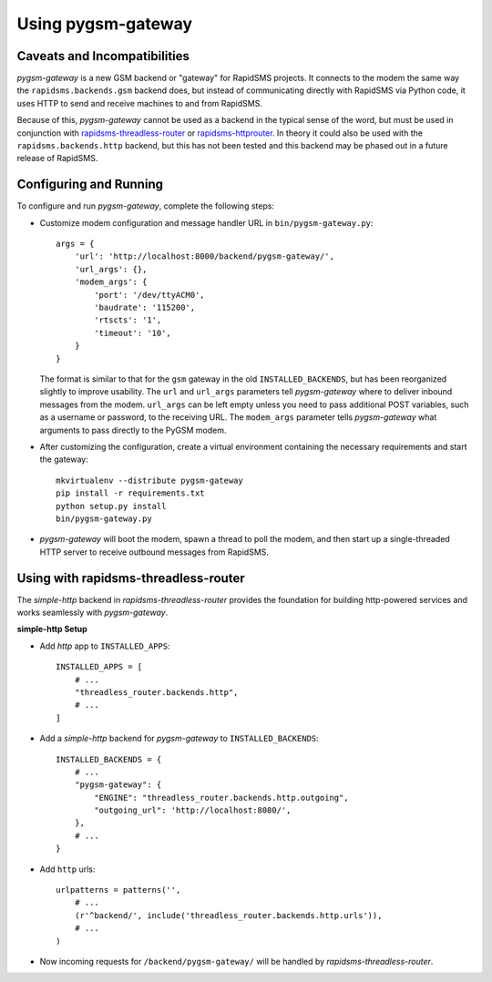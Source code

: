 Using pygsm-gateway
================================

Caveats and Incompatibilities
-----------------------------

`pygsm-gateway` is a new GSM backend or "gateway" for RapidSMS projects.
It connects to the modem the same way the ``rapidsms.backends.gsm`` backend
does, but instead of communicating directly with RapidSMS via Python code,
it uses HTTP to send and receive machines to and from RapidSMS.

Because of this, `pygsm-gateway` cannot be used as a backend in the typical
sense of the word, but must be used in conjunction with
`rapidsms-threadless-router <https://github.com/caktus/rapidsms-threadless-router>`_
or `rapidsms-httprouter <https://github.com/nyaruka/rapidsms-httprouter>`_. In
theory it could also be used with the ``rapidsms.backends.http`` backend, but
this has not been tested and this backend may be phased out in a future release
of RapidSMS.

Configuring and Running
-----------------------

To configure and run `pygsm-gateway`, complete the following steps:

* Customize modem configuration and message handler URL in
  ``bin/pygsm-gateway.py``::

    args = {
        'url': 'http://localhost:8000/backend/pygsm-gateway/',
        'url_args': {},
        'modem_args': {
            'port': '/dev/ttyACM0',
            'baudrate': '115200',
            'rtscts': '1',
            'timeout': '10',
        }
    }

  The format is similar to that for the ``gsm`` gateway in the old
  ``INSTALLED_BACKENDS``, but has been reorganized slightly to improve
  usability.  The ``url`` and ``url_args`` parameters tell `pygsm-gateway`
  where to deliver inbound messages from the modem.  ``url_args`` can be left
  empty unless you need to pass additional POST variables, such as a username
  or password, to the receiving URL.  The ``modem_args`` parameter tells
  `pygsm-gateway` what arguments to pass directly to the PyGSM modem.
  
* After customizing the configuration, create a virtual environment
  containing the necessary requirements and start the gateway::

    mkvirtualenv --distribute pygsm-gateway
    pip install -r requirements.txt
    python setup.py install
    bin/pygsm-gateway.py

* `pygsm-gateway` will boot the modem, spawn a thread to poll the modem, and
  then start up a single-threaded HTTP server to receive outbound messages from
  RapidSMS.

Using with rapidsms-threadless-router
-------------------------------------

The `simple-http` backend in `rapidsms-threadless-router` provides the
foundation for building http-powered services and works seamlessly with
`pygsm-gateway`.

**simple-http Setup**

* Add `http` app to ``INSTALLED_APPS``::

    INSTALLED_APPS = [
        # ...
        "threadless_router.backends.http",
        # ...
    ]

* Add a `simple-http` backend for `pygsm-gateway` to ``INSTALLED_BACKENDS``::

    INSTALLED_BACKENDS = {
        # ...
        "pygsm-gateway": {
            "ENGINE": "threadless_router.backends.http.outgoing",
            "outgoing_url": 'http://localhost:8080/',
        },
        # ...
    }

* Add ``http`` urls::

    urlpatterns = patterns('',
        # ...
        (r'^backend/', include('threadless_router.backends.http.urls')),
        # ...
    )

* Now incoming requests for ``/backend/pygsm-gateway/`` will be handled by
  `rapidsms-threadless-router`.
